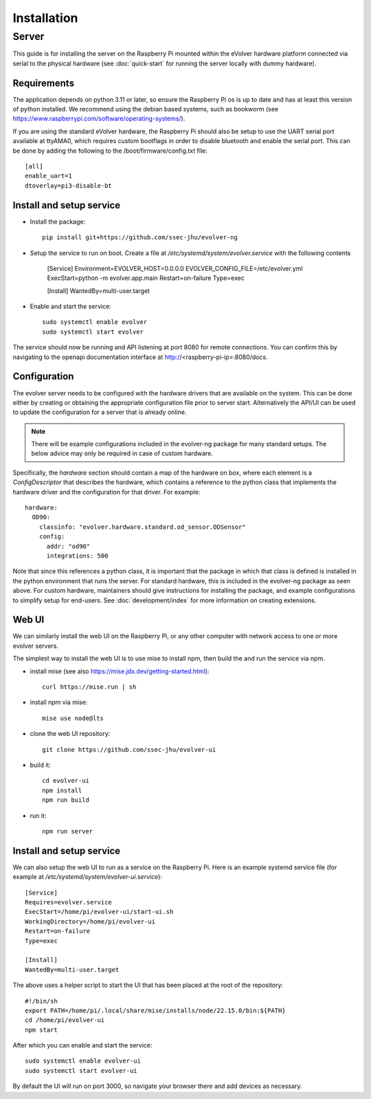 Installation
============

Server
------

This guide is for installing the server on the Raspberry Pi mounted within the
eVolver hardware platform connected via serial to the physical hardware (see
:doc:`quick-start` for running the server locally with dummy hardware).

Requirements
~~~~~~~~~~~~

The application depends on python 3.11 or later, so ensure the Raspberry Pi os
is up to date and has at least this version of python installed. We recommend
using the debian based systems, such as bookworm
(see https://www.raspberrypi.com/software/operating-systems/).

If you are using the standard eVolver hardware, the Raspberry Pi should also be
setup to use the UART serial port available at ttyAMA0, which requires custom
bootflags in order to disable bluetooth and enable the serial port. This can be
done by adding the following to the /boot/firmware/config.txt file::

    [all]
    enable_uart=1
    dtoverlay=pi3-disable-bt

Install and setup service
~~~~~~~~~~~~~~~~~~~~~~~~~

* Install the package::

    pip install git+https://github.com/ssec-jhu/evolver-ng

* Setup the service to run on boot. Create a file at
  `/etc/systemd/system/evolver.service` with the following contents

    [Service]
    Environment=EVOLVER_HOST=0.0.0.0 EVOLVER_CONFIG_FILE=/etc/evolver.yml
    ExecStart=python -m evolver.app.main
    Restart=on-failure
    Type=exec


    [Install]
    WantedBy=multi-user.target

* Enable and start the service::

    sudo systemctl enable evolver
    sudo systemctl start evolver

The service should now be running and API listening at port 8080 for remote
connections. You can confirm this by navigating to the openapi documentation
interface at http://<raspberry-pi-ip>:8080/docs.

Configuration
~~~~~~~~~~~~~

The evolver server needs to be configured with the hardware drivers that are
available on the system. This can be done either by creating or obtaining the
appropriate configuration file prior to server start. Alternatively the API/UI
can be used to update the configuration for a server that is already online.

.. note::
    There will be example configurations included in the evolver-ng package for
    many standard setups. The below advice may only be required in case of
    custom hardware.

Specifically, the `hardware` section should contain a map of the hardware on
box, where each element is a `ConfigDescriptor` that describes the hardware,
which contains a reference to the python class that implements the hardware
driver and the configuration for that driver. For example::

    hardware:
      OD90:
        classinfo: "evolver.hardware.standard.od_sensor.ODSensor"
        config:
          addr: "od90"
          integrations: 500

Note that since this references a python class, it is important that the package
in which that class is defined is installed in the python environment that runs
the server. For standard hardware, this is included in the evolver-ng package as
seen above. For custom hardware, maintainers should give instructions for
installing the package, and example configurations to simplify setup for
end-users. See :doc:`development/index` for more information on creating
extensions.

Web UI
~~~~~~

We can similarly install the web UI on the Raspberry Pi, or any other computer
with network access to one or more evolver servers.

The simplest way to install the web UI is to use mise to install npm, then build
the and run the service via npm.

* install mise (see also https://mise.jdx.dev/getting-started.html)::

    curl https://mise.run | sh

* install npm via mise::

    mise use node@lts

* clone the web UI repository::

    git clone https://github.com/ssec-jhu/evolver-ui

* build it::

    cd evolver-ui
    npm install
    npm run build

* run it::

    npm run server

Install and setup service
~~~~~~~~~~~~~~~~~~~~~~~~~

We can also setup the web UI to run as a service on the Raspberry Pi. Here is an
example systemd service file (for example at `/etc/systemd/system/evolver-ui.service`)::

  [Service]
  Requires=evolver.service
  ExecStart=/home/pi/evolver-ui/start-ui.sh
  WorkingDirectory=/home/pi/evolver-ui
  Restart=on-failure
  Type=exec

  [Install]
  WantedBy=multi-user.target

The above uses a helper script to start the UI that has been placed at the root
of the repository::

  #!/bin/sh
  export PATH=/home/pi/.local/share/mise/installs/node/22.15.0/bin:${PATH}
  cd /home/pi/evolver-ui
  npm start

After which you can enable and start the service::

    sudo systemctl enable evolver-ui
    sudo systemctl start evolver-ui

By default the UI will run on port 3000, so navigate your browser there and add
devices as necessary.